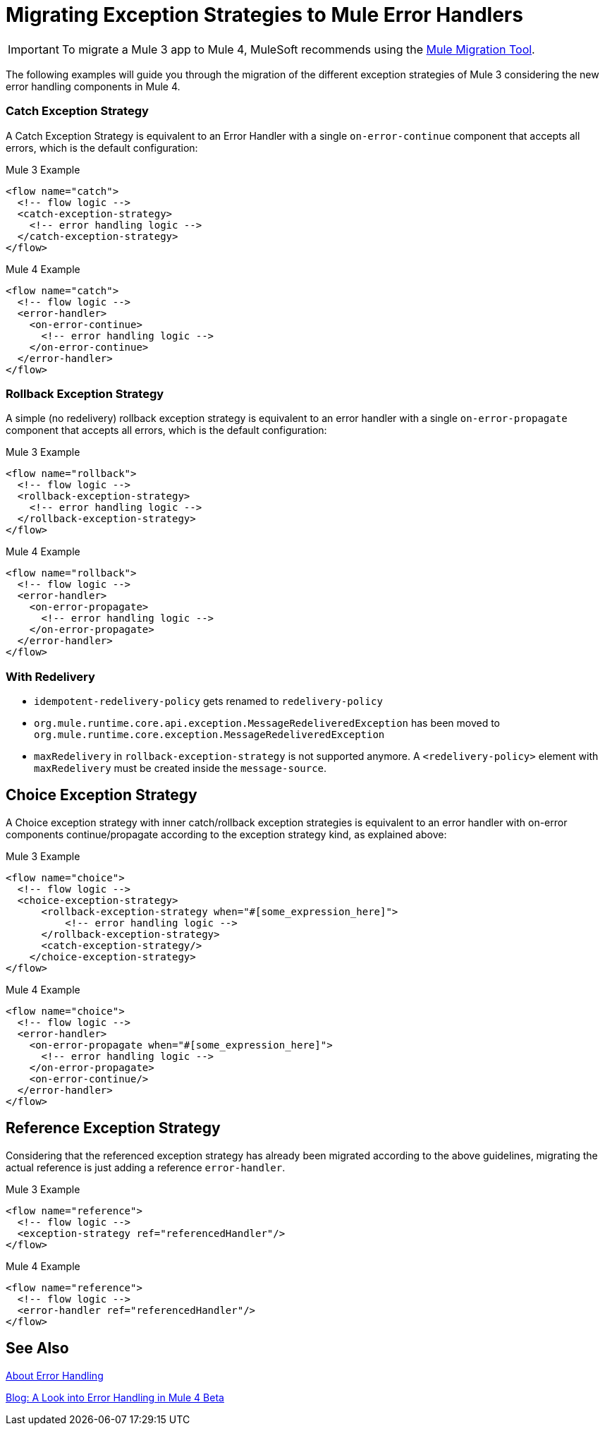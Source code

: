 = Migrating Exception Strategies to Mule Error Handlers
// sme: afelisatti, author: fer?

IMPORTANT: To migrate a Mule 3 app to Mule 4, MuleSoft recommends using the link:migration-tool[Mule Migration Tool].

The following examples will guide you through the migration of the different exception
strategies of Mule 3 considering the new error handling components in Mule 4.

=== Catch Exception Strategy

//TODO: CLEAN UP, ELABORATE

A Catch Exception Strategy is equivalent to an Error Handler with a single `on-error-continue`
component that accepts all errors, which is the default configuration:

.Mule 3 Example
[source,xml,linenums]
----
<flow name="catch">
  <!-- flow logic -->
  <catch-exception-strategy>
    <!-- error handling logic -->
  </catch-exception-strategy>
</flow>
----

.Mule 4 Example
[source,xml,linenums]
----
<flow name="catch">
  <!-- flow logic -->
  <error-handler>
    <on-error-continue>
      <!-- error handling logic -->
    </on-error-continue>
  </error-handler>
</flow>
----

=== Rollback Exception Strategy
A simple (no redelivery) rollback exception strategy is equivalent to an error
handler with a single `on-error-propagate` component that accepts all errors,
which is the default configuration:
//TODO: CLEAN UP, ELABORATE

.Mule 3 Example
[source,xml,linenums]
----
<flow name="rollback">
  <!-- flow logic -->
  <rollback-exception-strategy>
    <!-- error handling logic -->
  </rollback-exception-strategy>
</flow>
----

.Mule 4 Example
[source,xml,linenums]
----
<flow name="rollback">
  <!-- flow logic -->
  <error-handler>
    <on-error-propagate>
      <!-- error handling logic -->
    </on-error-propagate>
  </error-handler>
</flow>
----

=== With Redelivery

//TODO: CLEAN UP, ELABORATE

* `idempotent-redelivery-policy` gets renamed to `redelivery-policy`
* `org.mule.runtime.core.api.exception.MessageRedeliveredException` has been moved to `org.mule.runtime.core.exception.MessageRedeliveredException`
* `maxRedelivery` in `rollback-exception-strategy` is not supported anymore. A `<redelivery-policy>` element with `maxRedelivery` must be created inside the `message-source`.

== Choice Exception Strategy

A Choice exception strategy with inner catch/rollback exception strategies is
equivalent to an error handler with on-error components continue/propagate according
to the exception strategy kind, as explained above:

//TODO: CLEAN UP, ELABORATE

.Mule 3 Example
[source,xml,linenums]
----
<flow name="choice">
  <!-- flow logic -->
  <choice-exception-strategy>
      <rollback-exception-strategy when="#[some_expression_here]">
          <!-- error handling logic -->
      </rollback-exception-strategy>
      <catch-exception-strategy/>
    </choice-exception-strategy>
</flow>
----

.Mule 4 Example
[source,xml,linenums]
----
<flow name="choice">
  <!-- flow logic -->
  <error-handler>
    <on-error-propagate when="#[some_expression_here]">
      <!-- error handling logic -->
    </on-error-propagate>
    <on-error-continue/>
  </error-handler>
</flow>
----

== Reference Exception Strategy

Considering that the referenced exception strategy has already been migrated according
to the above guidelines, migrating the actual reference is just adding a reference `error-handler`.

//TODO: CLEAN UP, ELABORATE

.Mule 3 Example
[source,xml,linenums]
----
<flow name="reference">
  <!-- flow logic -->
  <exception-strategy ref="referencedHandler"/>
</flow>
----

.Mule 4 Example
[source,xml,linenums]
----
<flow name="reference">
  <!-- flow logic -->
  <error-handler ref="referencedHandler"/>
</flow>
----

== See Also

link:error-handling[About Error Handling]

https://blogs.mulesoft.com/dev/mule-dev/how-to-error-handling-mule-4-beta/[Blog: A Look into Error Handling in Mule 4 Beta]
